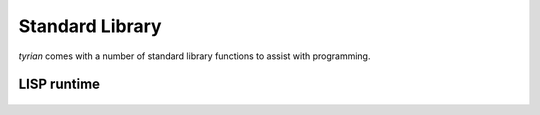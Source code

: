Standard Library
================

`tyrian` comes with a number of standard library functions to assist with programming.

LISP runtime
------------

    .. automodule:: tyrian.lisp_runtime
        :members:

        .. automodule:: tyrian.lisp_runtime.misc
            :members:
            :undoc-members:


        .. automodule:: tyrian.lisp_runtime.simple_math
            :members:
            :undoc-members:
